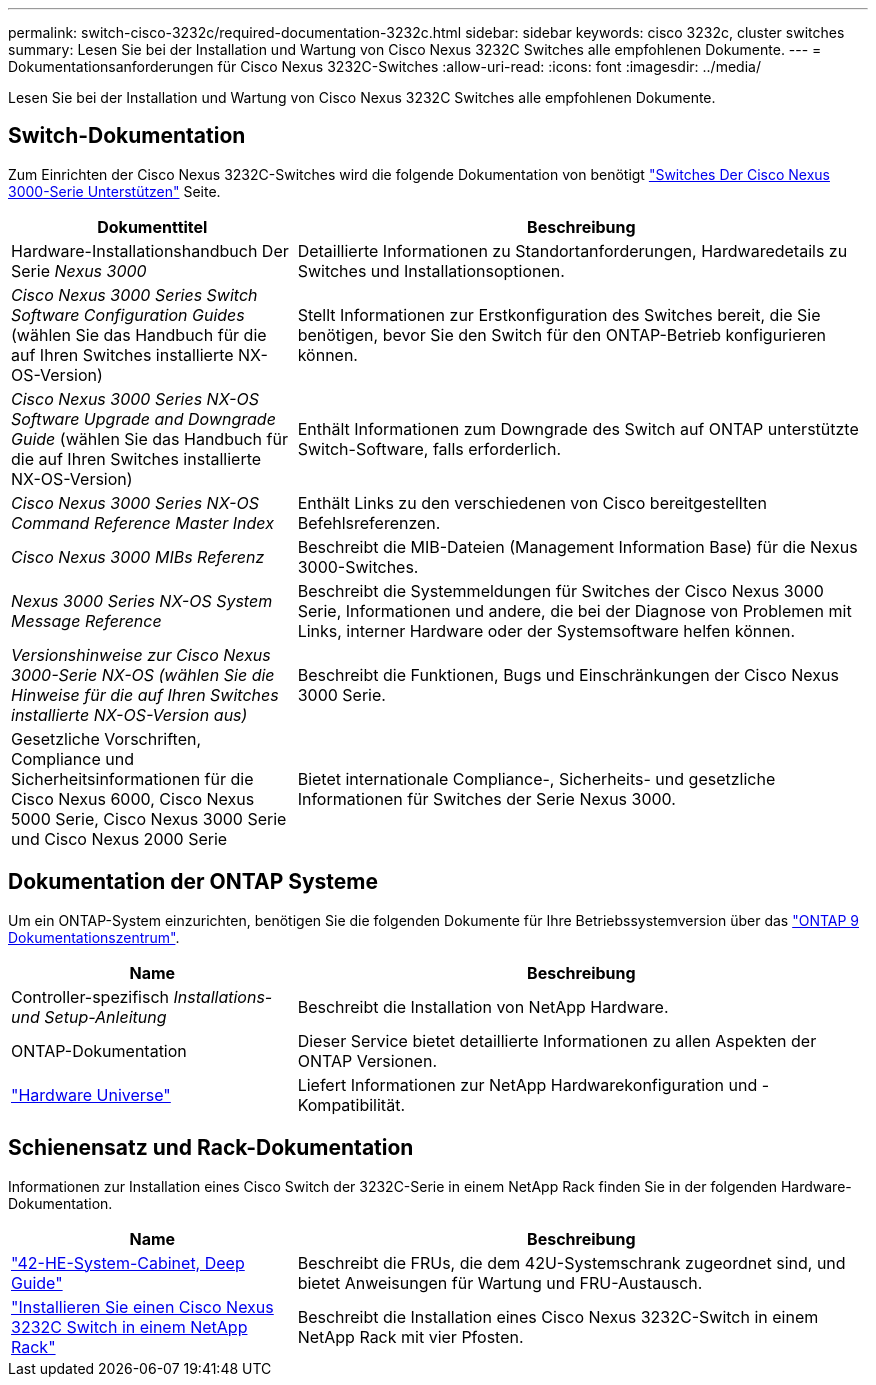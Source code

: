 ---
permalink: switch-cisco-3232c/required-documentation-3232c.html 
sidebar: sidebar 
keywords: cisco 3232c, cluster switches 
summary: Lesen Sie bei der Installation und Wartung von Cisco Nexus 3232C Switches alle empfohlenen Dokumente. 
---
= Dokumentationsanforderungen für Cisco Nexus 3232C-Switches
:allow-uri-read: 
:icons: font
:imagesdir: ../media/


[role="lead"]
Lesen Sie bei der Installation und Wartung von Cisco Nexus 3232C Switches alle empfohlenen Dokumente.



== Switch-Dokumentation

Zum Einrichten der Cisco Nexus 3232C-Switches wird die folgende Dokumentation von benötigt https://www.cisco.com/c/en/us/support/switches/nexus-3000-series-switches/series.html["Switches Der Cisco Nexus 3000-Serie Unterstützen"^] Seite.

[cols="1,2"]
|===
| Dokumenttitel | Beschreibung 


 a| 
Hardware-Installationshandbuch Der Serie _Nexus 3000_
 a| 
Detaillierte Informationen zu Standortanforderungen, Hardwaredetails zu Switches und Installationsoptionen.



 a| 
_Cisco Nexus 3000 Series Switch Software Configuration Guides_ (wählen Sie das Handbuch für die auf Ihren Switches installierte NX-OS-Version)
 a| 
Stellt Informationen zur Erstkonfiguration des Switches bereit, die Sie benötigen, bevor Sie den Switch für den ONTAP-Betrieb konfigurieren können.



 a| 
_Cisco Nexus 3000 Series NX-OS Software Upgrade and Downgrade Guide_ (wählen Sie das Handbuch für die auf Ihren Switches installierte NX-OS-Version)
 a| 
Enthält Informationen zum Downgrade des Switch auf ONTAP unterstützte Switch-Software, falls erforderlich.



 a| 
_Cisco Nexus 3000 Series NX-OS Command Reference Master Index_
 a| 
Enthält Links zu den verschiedenen von Cisco bereitgestellten Befehlsreferenzen.



 a| 
_Cisco Nexus 3000 MIBs Referenz_
 a| 
Beschreibt die MIB-Dateien (Management Information Base) für die Nexus 3000-Switches.



 a| 
_Nexus 3000 Series NX-OS System Message Reference_
 a| 
Beschreibt die Systemmeldungen für Switches der Cisco Nexus 3000 Serie, Informationen und andere, die bei der Diagnose von Problemen mit Links, interner Hardware oder der Systemsoftware helfen können.



 a| 
_Versionshinweise zur Cisco Nexus 3000-Serie NX-OS (wählen Sie die Hinweise für die auf Ihren Switches installierte NX-OS-Version aus)_
 a| 
Beschreibt die Funktionen, Bugs und Einschränkungen der Cisco Nexus 3000 Serie.



 a| 
Gesetzliche Vorschriften, Compliance und Sicherheitsinformationen für die Cisco Nexus 6000, Cisco Nexus 5000 Serie, Cisco Nexus 3000 Serie und Cisco Nexus 2000 Serie
 a| 
Bietet internationale Compliance-, Sicherheits- und gesetzliche Informationen für Switches der Serie Nexus 3000.

|===


== Dokumentation der ONTAP Systeme

Um ein ONTAP-System einzurichten, benötigen Sie die folgenden Dokumente für Ihre Betriebssystemversion über das https://docs.netapp.com/ontap-9/index.jsp["ONTAP 9 Dokumentationszentrum"^].

[cols="1,2"]
|===
| Name | Beschreibung 


 a| 
Controller-spezifisch _Installations- und Setup-Anleitung_
 a| 
Beschreibt die Installation von NetApp Hardware.



 a| 
ONTAP-Dokumentation
 a| 
Dieser Service bietet detaillierte Informationen zu allen Aspekten der ONTAP Versionen.



 a| 
https://hwu.netapp.com["Hardware Universe"^]
 a| 
Liefert Informationen zur NetApp Hardwarekonfiguration und -Kompatibilität.

|===


== Schienensatz und Rack-Dokumentation

Informationen zur Installation eines Cisco Switch der 3232C-Serie in einem NetApp Rack finden Sie in der folgenden Hardware-Dokumentation.

[cols="1,2"]
|===
| Name | Beschreibung 


 a| 
https://library.netapp.com/ecm/ecm_download_file/ECMM1280394["42-HE-System-Cabinet, Deep Guide"^]
 a| 
Beschreibt die FRUs, die dem 42U-Systemschrank zugeordnet sind, und bietet Anweisungen für Wartung und FRU-Austausch.



 a| 
link:task-install-a-cisco-nexus-3232c-cluster-switch-and-pass-through-panel-in-a-netapp-cabinet.html["Installieren Sie einen Cisco Nexus 3232C Switch in einem NetApp Rack"^]
 a| 
Beschreibt die Installation eines Cisco Nexus 3232C-Switch in einem NetApp Rack mit vier Pfosten.

|===